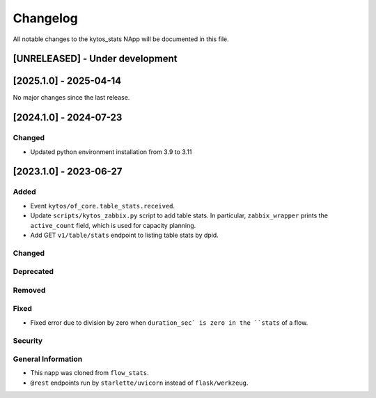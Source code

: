 #########
Changelog
#########
All notable changes to the kytos_stats NApp will be documented in this file.

[UNRELEASED] - Under development
********************************

[2025.1.0] - 2025-04-14
***********************

No major changes since the last release.

[2024.1.0] - 2024-07-23
***********************

Changed
=======
- Updated python environment installation from 3.9 to 3.11

[2023.1.0] - 2023-06-27
***********************

Added
=====
- Event ``kytos/of_core.table_stats.received``.
- Update ``scripts/kytos_zabbix.py`` script to add table stats. In particular, ``zabbix_wrapper`` prints the ``active_count`` field, which is used for capacity planning.
- Add GET ``v1/table/stats`` endpoint to listing table stats by dpid.

Changed
=======

Deprecated
==========

Removed
=======

Fixed
=====
- Fixed error due to division by zero when ``duration_sec` is zero in the ``stats`` of a flow.

Security
========

General Information
===================
- This napp was cloned from ``flow_stats``.
- ``@rest`` endpoints run by ``starlette/uvicorn`` instead of ``flask/werkzeug``.
